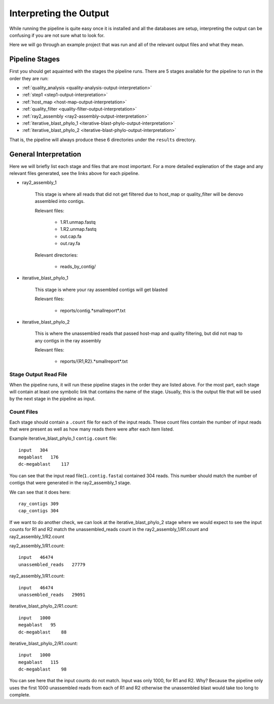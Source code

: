 =======================
Interpreting the Output
=======================

While running the pipeline is quite easy once it is installed and all the databases
are setup, interpreting the output can be confusing if you are not sure what to look
for.

Here we will go through an example project that was run and all of the relevant output
files and what they mean.

Pipeline Stages
===============

First you should get aquainted with the stages the pipeline runs.
There are 5 stages available for the pipeline to run in the order they are run:

* :ref:`quality_analysis <quality-analysis-output-interpretation>`
* :ref:`step1 <step1-output-interpretation>`
* :ref:`host_map <host-map-output-interpretation>`
* :ref:`quality_filter <quality-filter-output-interpretation>`
* :ref:`ray2_assembly <ray2-assembly-output-interpretation>`
* :ref:`iterative_blast_phylo_1 <iterative-blast-phylo-output-interpretation>`
* :ref:`iterative_blast_phylo_2 <iterative-blast-phylo-output-interpretation>`

That is, the pipeline will always produce these 6 directories under the ``results``
directory.

General Interpretation
======================

Here we will briefly list each stage and files that are most important. For a more
detailed explenation of the stage and any relevant files generated, see the links
above for each pipeline.

* ray2_assembly_1

    This stage is where all reads that did not get filtered due to host_map or
    quality_filter will be denovo assembled into contigs.

    Relevant files:

        * 1.R1.unmap.fastq
        * 1.R2.unmap.fastq
        * out.cap.fa
        * out.ray.fa

    Relevant directories:

        * reads_by_contig/

* iterative_blast_phylo_1

    This stage is where your ray assembled contigs will get blasted

    Relevant files:

        * reports/contig.*smallreport*.txt

* iterative_blast_phylo_2

    This is where the unassembled reads that passed host-map and quality filtering,
    but did not map to any contigs in the ray assembly

    Relevant files:

        * reports/{R1,R2}.*smallreport*.txt

Stage Output Read File
----------------------

When the pipeline runs, it will run these pipeline stages in the order they are 
listed above. For the most part, each stage will contain at least one symbolic
link that contains the name of the stage. Usually, this is the output file that
will be used by the next stage in the pipeline as input.

Count Files
-----------

Each stage should contain a ``.count`` file for each of the input reads. These
count files contain the number of input reads that were present as well as how
many reads there were after each item listed.

Example iterative_blast_phylo_1 ``contig.count`` file::
    
    input   304
    megablast   176
    dc-megablast    117

You can see that the input read file(``1.contig.fasta``) contained 304 reads. This
number should match the number of contigs that were generated in the ray2_assembly_1
stage.

We can see that it does here::

    ray_contigs 309
    cap_contigs 304

If we want to do another check, we can look at the iterative_blast_phylo_2 stage
where we would expect to see the input counts for R1 and R2 match the 
unassembled_reads count in the ray2_assembly_1/R1.count and ray2_assembly_1/R2.count

ray2_assembly_1/R1.count::

    input   46474
    unassembled_reads   27779

ray2_assembly_1/R1.count::

    input   46474
    unassembled_reads   29091

iterative_blast_phylo_2/R1.count::

    input   1000
    megablast   95
    dc-megablast    88

iterative_blast_phylo_2/R1.count::

    input   1000
    megablast   115
    dc-megablast    98

You can see here that the input counts do not match. Input was only 1000, for
R1 and R2. Why? Because the pipeline only uses the first 1000 unassembled reads
from each of R1 and R2 otherwise the unassembled blast would take too long to 
complete.
